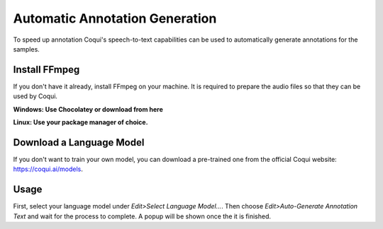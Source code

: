 Automatic Annotation Generation
===============================

To speed up annotation Coqui's speech-to-text capabilities can be used to automatically generate annotations for the samples.

Install FFmpeg
--------------

If you don't have it already, install FFmpeg on your machine. It is required to prepare the audio files so that they can be used by Coqui.

**Windows: Use Chocolatey or download from here**

**Linux: Use your package manager of choice.**

Download a Language Model
-------------------------

If you don't want to train your own model, you can download a pre-trained one from the official Coqui website: https://coqui.ai/models.

Usage
-----

First, select your language model under `Edit>Select Language Model...`. Then choose `Edit>Auto-Generate Annotation Text` and wait for the process to complete. A popup will be shown once the it is finished.
